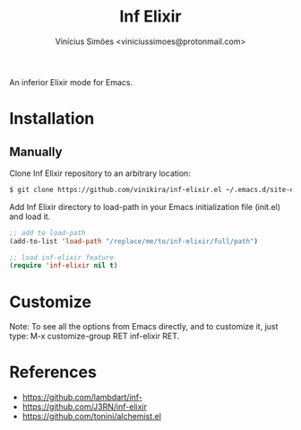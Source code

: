 #+title: Inf Elixir
#+author: Vinícius Simões <viniciussimoes@protonmail.com>

An inferior Elixir mode for Emacs.

* Installation
** Manually
Clone Inf Elixir repository to an arbitrary location:

#+begin_src sh
  $ git clone https://github.com/vinikira/inf-elixir.el ~/.emacs.d/site-elisp/inf-elixir
#+end_src

Add Inf Elixir directory to load-path in your Emacs initialization file (init.el) and load it.

#+begin_src emacs-lisp
  ;; add to load-path
  (add-to-list 'load-path "/replace/me/to/inf-elixir/full/path")

  ;; load inf-elixir feature
  (require 'inf-elixir nil t)
#+end_src

* Customize
Note: To see all the options from Emacs directly, and to customize it, just
type: M-x customize-group RET inf-elixir RET.

* References
- https://github.com/lambdart/inf-
- https://github.com/J3RN/inf-elixir
- https://github.com/tonini/alchemist.el
